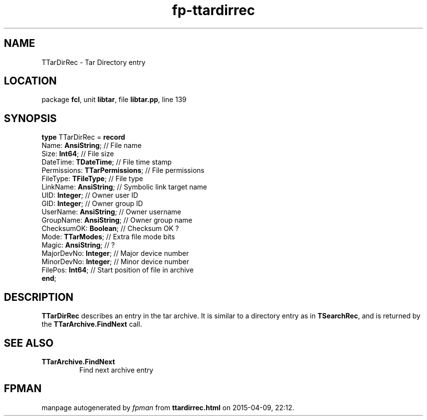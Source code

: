 .\" file autogenerated by fpman
.TH "fp-ttardirrec" 3 "2014-03-14" "fpman" "Free Pascal Programmer's Manual"
.SH NAME
TTarDirRec - Tar Directory entry
.SH LOCATION
package \fBfcl\fR, unit \fBlibtar\fR, file \fBlibtar.pp\fR, line 139
.SH SYNOPSIS
\fBtype\fR TTarDirRec = \fBrecord\fR
  Name: \fBAnsiString\fR;             // File name
  Size: \fBInt64\fR;                  // File size
  DateTime: \fBTDateTime\fR;          // File time stamp
  Permissions: \fBTTarPermissions\fR; // File permissions
  FileType: \fBTFileType\fR;          // File type
  LinkName: \fBAnsiString\fR;         // Symbolic link target name
  UID: \fBInteger\fR;                 // Owner user ID
  GID: \fBInteger\fR;                 // Owner group ID
  UserName: \fBAnsiString\fR;         // Owner username
  GroupName: \fBAnsiString\fR;        // Owner group name
  ChecksumOK: \fBBoolean\fR;          // Checksum OK ?
  Mode: \fBTTarModes\fR;              // Extra file mode bits
  Magic: \fBAnsiString\fR;            // ?
  MajorDevNo: \fBInteger\fR;          // Major device number
  MinorDevNo: \fBInteger\fR;          // Minor device number
  FilePos: \fBInt64\fR;               // Start position of file in archive
.br
\fBend\fR;
.SH DESCRIPTION
\fBTTarDirRec\fR describes an entry in the tar archive. It is similar to a directory entry as in \fBTSearchRec\fR, and is returned by the \fBTTarArchive.FindNext\fR call.


.SH SEE ALSO
.TP
.B TTarArchive.FindNext
Find next archive entry

.SH FPMAN
manpage autogenerated by \fIfpman\fR from \fBttardirrec.html\fR on 2015-04-09, 22:12.


